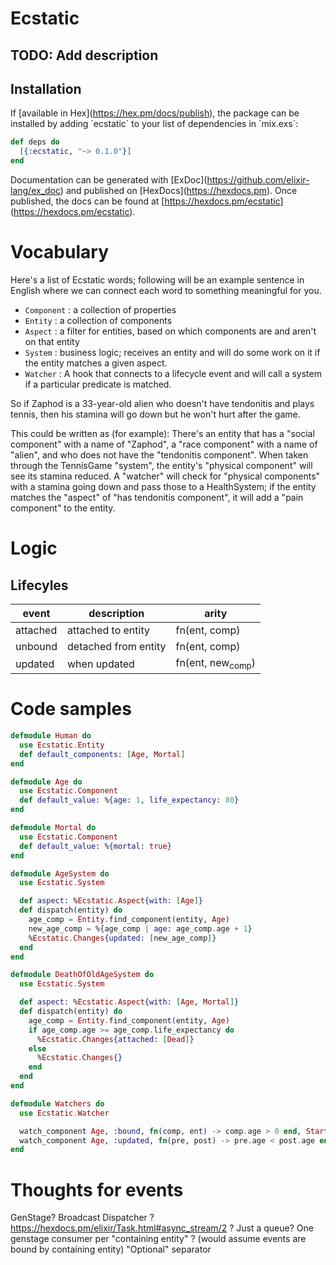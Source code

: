 * Ecstatic

** TODO: Add description

** Installation

If [available in Hex](https://hex.pm/docs/publish), the package can be installed
by adding `ecstatic` to your list of dependencies in `mix.exs`:


#+BEGIN_SRC elixir
def deps do
  [{:ecstatic, "~> 0.1.0"}]
end
#+END_SRC

Documentation can be generated with [ExDoc](https://github.com/elixir-lang/ex_doc)
and published on [HexDocs](https://hexdocs.pm). Once published, the docs can
be found at [https://hexdocs.pm/ecstatic](https://hexdocs.pm/ecstatic).

* Vocabulary
Here's a list of Ecstatic words; following will be an example sentence in English where we can connect each word to something meaningful for you.
- =Component= : a collection of properties
- =Entity= : a collection of components
- =Aspect= : a filter for entities, based on which components are and aren't on that entity
- =System= : business logic; receives an entity and will do some work on it if the entity matches a given aspect.
- =Watcher= : A hook that connects to a lifecycle event and will call a system if a particular predicate is matched.

So if Zaphod is a 33-year-old alien who doesn't have tendonitis and plays tennis, then his stamina will go down but he won't hurt after the game.

This could be written as (for example):
There's an entity that has a "social component" with a name of "Zaphod", a "race component" with a name of "alien", and who does not have the "tendonitis component". When taken through the TennisGame "system", the entity's "physical component" will see its stamina reduced. A "watcher" will check for "physical components" with a stamina going down and pass those to a HealthSystem; if the entity matches the "aspect" of "has tendonitis component", it will add a "pain component" to the entity.
* Logic

** Lifecyles
| event    | description          | arity                 |
|----------+----------------------+-----------------------|
| attached | attached to entity   | fn(ent, comp)         |
| unbound  | detached from entity | fn(ent, comp)         |
| updated  | when updated         | fn(ent, new_comp) |

* Code samples

#+BEGIN_SRC elixir
  defmodule Human do
    use Ecstatic.Entity
    def default_components: [Age, Mortal]
  end

  defmodule Age do
    use Ecstatic.Component
    def default_value: %{age: 1, life_expectancy: 80}
  end

  defmodule Mortal do
    use Ecstatic.Component
    def default_value: %{mortal: true}
  end

  defmodule AgeSystem do
    use Ecstatic.System

    def aspect: %Ecstatic.Aspect{with: [Age]}
    def dispatch(entity) do
      age_comp = Entity.find_component(entity, Age)
      new_age_comp = %{age_comp | age: age_comp.age + 1}
      %Ecstatic.Changes{updated: [new_age_comp]}
    end
  end

  defmodule DeathOfOldAgeSystem do
    use Ecstatic.System

    def aspect: %Ecstatic.Aspect{with: [Age, Mortal]}
    def dispatch(entity) do
      age_comp = Entity.find_component(entity, Age)
      if age_comp.age >= age_comp.life_expectancy do
        %Ecstatic.Changes{attached: [Dead]}
      else
        %Ecstatic.Changes{}
      end
    end
  end

  defmodule Watchers do
    use Ecstatic.Watcher

    watch_component Age, :bound, fn(comp, ent) -> comp.age > 0 end, StartAgeTick
    watch_component Age, :updated, fn(pre, post) -> pre.age < post.age end, DeathOfOldAgeSystem
  end
#+END_SRC

* Thoughts for events
GenStage? Broadcast Dispatcher ?
https://hexdocs.pm/elixir/Task.html#async_stream/2 ?
Just a queue?
One genstage consumer per "containing entity" ? (would assume events are bound by containing entity)
"Optional" separator
